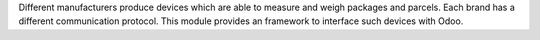 Different manufacturers produce devices which are able to measure and weigh
packages and parcels. Each brand has a different communication protocol. This
module provides an framework to interface such devices with Odoo.
